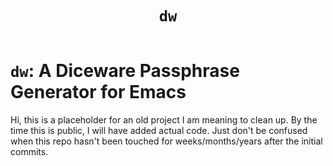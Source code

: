 #+TITLE: ~dw~

* ~dw~: A Diceware Passphrase Generator for Emacs

  Hi, this is a placeholder for an old project I am meaning to clean
  up.  By the time this is public, I will have added actual code.
  Just don't be confused when this repo hasn't been touched for
  weeks/months/years after the initial commits.



#  LocalWords:  repo

